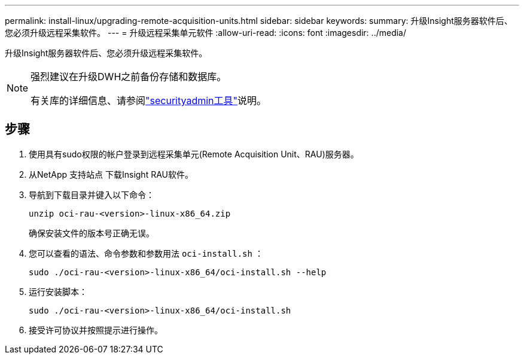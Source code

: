 ---
permalink: install-linux/upgrading-remote-acquisition-units.html 
sidebar: sidebar 
keywords:  
summary: 升级Insight服务器软件后、您必须升级远程采集软件。 
---
= 升级远程采集单元软件
:allow-uri-read: 
:icons: font
:imagesdir: ../media/


[role="lead"]
升级Insight服务器软件后、您必须升级远程采集软件。

[NOTE]
====
强烈建议在升级DWH之前备份存储和数据库。

有关库的详细信息、请参阅link:../config-admin\/security-management.html["securityadmin工具"]说明。

====


== 步骤

. 使用具有sudo权限的帐户登录到远程采集单元(Remote Acquisition Unit、RAU)服务器。
. 从NetApp 支持站点 下载Insight RAU软件。
. 导航到下载目录并键入以下命令：
+
`unzip oci-rau-<version>-linux-x86_64.zip`

+
确保安装文件的版本号正确无误。

. 您可以查看的语法、命令参数和参数用法 `oci-install.sh` ：
+
`sudo ./oci-rau-<version>-linux-x86_64/oci-install.sh --help`

. 运行安装脚本：
+
`sudo ./oci-rau-<version>-linux-x86_64/oci-install.sh`

. 接受许可协议并按照提示进行操作。


